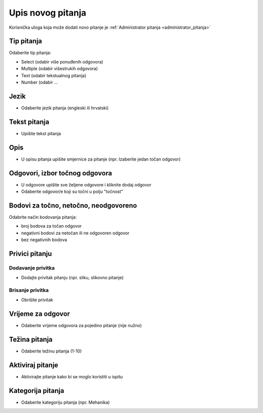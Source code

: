 .. _dodavanje_pitanja:

Upis novog pitanja
===================

Korisnička uloga koja može dodati novo pitanje je :ref:`Administrator pitanja <administrator_pitanja>`


Tip pitanja
^^^^^^^^^^^^^^^^^^

Odaberite tip pitanja: 

- Select (odabir više ponuđenih odgovora) 
- Multiple (odabir višestrukih odgovora) 
- Text (odabir tekstualnog pitanja)
- Number (odabir ...

Jezik
^^^^^^^^^^^^^^

- Odaberite jezik pitanja (engleski ili hrvatski)


Tekst pitanja
^^^^^^^^^^^^^^

- Upišite tekst pitanja

Opis
^^^^^^^^^^

- U opisu pitanja upišite smjernice za pitanje (npr. Izaberite jedan točan odgovor)


Odgovori, izbor točnog odgovora
^^^^^^^^^^^^^^^^^^^^^^^^^^^^^^^^

- U odgovore upišite sve željene odgovore i kliknite dodaj odgovor
- Odaberite odgovor/e koji su točni u polju "točnost"

Bodovi za točno, netočno, neodgovoreno
^^^^^^^^^^^^^^^^^^^^^^^^^^^^^^^^^^^^^^

Odabrite način bodovanja pitanja:

- broj bodova za točan odgovor 
- negativni bodovi za netočan ili ne odgovoren odgovor  
- bez negativnih bodova

Privici pitanju
^^^^^^^^^^^^^^^^^^

Dodavanje privitka
***********

- Dodajte privitak pitanju (npr. sliku, slikovno pitanje)

Brisanje privitka
************

- Obrišite privitak


Vrijeme za odgovor
^^^^^^^^^^^^^^^^^^^^^^

- Odaberite vrijeme odgovora za pojedino pitanje (nije nužno)

Težina pitanja
^^^^^^^^^^^^^^^^^^

- Odaberite težinu pitanja (1-10)

Aktiviraj pitanje
^^^^^^^^^^^^^^^^^^^^^^

- Aktivirajte pitanje kako bi se moglo koristiti u ispitu

Kategorija pitanja
^^^^^^^^^^^^^^^^^^^^

- Odaberite kategoriju pitanja (npr. Mehanika)











